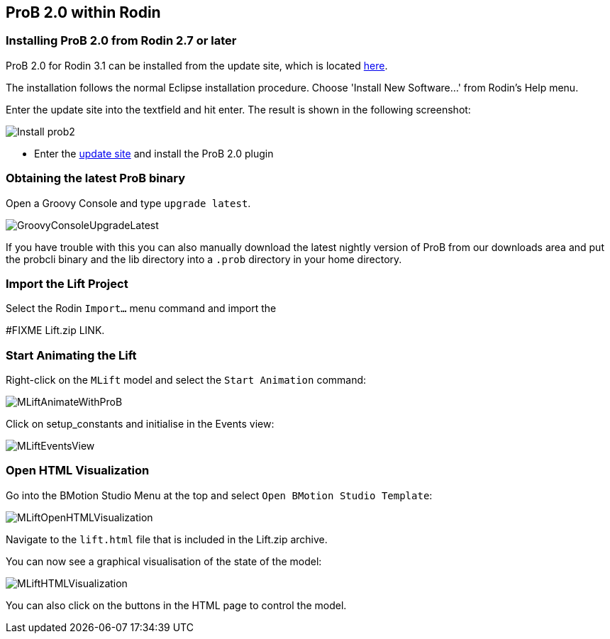 [[prob2-within-rodin]]
== ProB 2.0 within Rodin

[[installing-prob-2.0-from-rodin-2.7-or-later]]
=== Installing ProB 2.0 from Rodin 2.7 or later

ProB 2.0 for Rodin 3.1 can be installed from the update site, which is located
http://nightly.cobra.cs.uni-duesseldorf.de/prob2/updates/releases/advance-final/[here].

The installation follows the normal Eclipse installation procedure.
Choose 'Install New Software...' from Rodin's Help menu.

Enter the update site into the textfield and hit enter. The result is
shown in the following screenshot:

image::Install_prob2.png[]

* Enter the http://nightly.cobra.cs.uni-duesseldorf.de/experimental/updatesite/[update site]
and install the ProB 2.0 plugin

[[obtaining-the-latest-prob-binary]]
=== Obtaining the latest ProB binary

Open a Groovy Console and type `upgrade latest`.

image::GroovyConsoleUpgradeLatest.png[]

If you have trouble with this you can also manually download the latest
nightly version of ProB from our downloads area and put the probcli
binary and the lib directory into a `.prob` directory in your home
directory.

[[import-the-lift-project]]
=== Import the Lift Project

Select the Rodin `Import…` menu command and import the

#FIXME Lift.zip LINK.

[[start-animating-the-lift]]
=== Start Animating the Lift

Right-click on the `MLift` model and select the `Start Animation`
command:

image::MLiftAnimateWithProB.png[]

Click on setup_constants and initialise in the Events view:

image::MLiftEventsView.png[]

[[open-html-visualization]]
=== Open HTML Visualization

Go into the BMotion Studio Menu at the top and select
`Open BMotion Studio Template`:

image::MLiftOpenHTMLVisualization.png[]

Navigate to the `lift.html` file that is included in the Lift.zip
archive.

You can now see a graphical visualisation of the state of the model:

image::MLiftHTMLVisualization.png[]

You can also click on the buttons in the HTML page to control the model.
